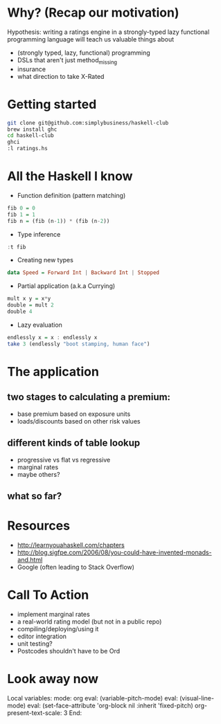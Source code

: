 * Why? (Recap our motivation)

Hypothesis: writing a ratings engine in a strongly-typed lazy functional programming language will teach us valuable things about 

 * (strongly typed, lazy, functional) programming
 * DSLs that aren't just method_missing
 * insurance
 * what direction to take X-Rated
 
* Getting started

#+BEGIN_SRC sh
git clone git@github.com:simplybusiness/haskell-club
brew install ghc
cd haskell-club
ghci
:l ratings.hs
#+END_SRC

* All the Haskell I know 

 * Function definition (pattern matching)

#+BEGIN_SRC haskell
fib 0 = 0
fib 1 = 1
fib n = (fib (n-1)) * (fib (n-2)) 
#+END_SRC

 * Type inference

#+BEGIN_SRC haskell
:t fib
#+END_SRC

 * Creating new types

#+BEGIN_SRC haskell
data Speed = Forward Int | Backward Int | Stopped
#+END_SRC

 * Partial application (a.k.a Currying)

#+BEGIN_SRC haskell
mult x y = x*y
double = mult 2
double 4
#+END_SRC

 * Lazy evaluation

#+BEGIN_SRC haskell
endlessly x = x : endlessly x
take 3 (endlessly "boot stamping, human face")
#+END_SRC
 
* The application

** two stages to calculating a premium:

 * base premium based on exposure units
 * loads/discounts based on other risk values

** different kinds of table lookup

 * progressive vs flat vs regressive
 * marginal rates
 * maybe others?

** what so far?

* Resources

 * http://learnyouahaskell.com/chapters 
 * http://blog.sigfpe.com/2006/08/you-could-have-invented-monads-and.html
 * Google (often leading to Stack Overflow)

* Call To Action

 * implement marginal rates
 * a real-world rating model (but not in a public repo)
 * compiling/deploying/using it
 * editor integration
 * unit testing?
 * Postcodes shouldn't have to be Ord




* Look away now

Local variables:
mode: org
eval: (variable-pitch-mode)
eval: (visual-line-mode)
eval: (set-face-attribute 'org-block nil :inherit 'fixed-pitch)
org-present-text-scale: 3
End:
